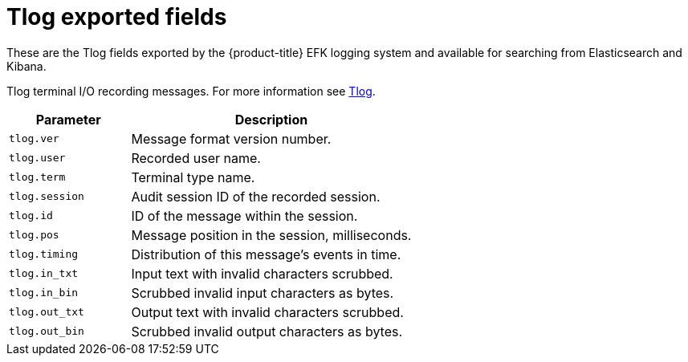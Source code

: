// Module included in the following assemblies:
//
// * logging/efk-logging-exported-fields.adoc

[id='efk-logging-exported-fields-tlog-{context}']
= Tlog exported fields

These are the Tlog fields exported by the {product-title} EFK logging system and available for searching
from Elasticsearch and Kibana.

Tlog terminal I/O recording messages. For more information see
link:https://github.com/Scribery/tlog[Tlog].

[cols="3,7",options="header"]
|===
|Parameter
|Description

| `tlog.ver`
|Message format version number.

| `tlog.user`
|Recorded user name.

| `tlog.term`
|Terminal type name.

| `tlog.session`
|Audit session ID of the recorded session.

| `tlog.id`
|ID of the message within the session.

| `tlog.pos`
|Message position in the session, milliseconds.

| `tlog.timing`
|Distribution of this message's events in time.

| `tlog.in_txt`
|Input text with invalid characters scrubbed.

| `tlog.in_bin`
|Scrubbed invalid input characters as bytes.

| `tlog.out_txt`
|Output text with invalid characters scrubbed.

| `tlog.out_bin`
|Scrubbed invalid output characters as bytes.
|===
